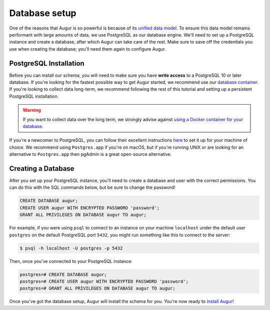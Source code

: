 Database setup
===============

One of the reasons that Augur is so powerful is because of its `unified data model <../schema/data-model.html>`_.
To ensure this data model remains performant with large amounts of data, we use PostgreSQL as our database engine. 
We'll need to set up a PostgreSQL instance and create a database, after which Augur can take care of the rest.
Make sure to save off the credentials you use when creating the database; you'll need them again to configure Augur.

PostgreSQL Installation
~~~~~~~~~~~~~~~~~~~~~~~~

Before you can install our schema, you will need to make sure you have **write access** to a PostgreSQL 10 or later database. If you're looking for the fastest possible way to get Augur started, we recommend use our `database container <../docker/docker.html>`_. If you're looking to collect data long-term, we recommend following the rest of this tutorial and setting up a persistent PostgreSQL installation.

.. warning::

    If you want to collect data over the long term, we strongly advise against `using a Docker container for your database <https://vsupalov.com/database-in-docker/>`_.

If you're a newcomer to PostgreSQL, you can follow their excellent instructions `here <https://www.postgresql.org/docs/12/tutorial-install.html>`_ to set it up for your machine of choice. We recommend using ``Postgres.app`` if you're on macOS, but if you're running UNIX or are looking for an alternative to ``Postgres.app`` then pgAdmin is a great open-source alternative.

Creating a Database
~~~~~~~~~~~~~~~~~~~~~

After you set up your PostgreSQL instance, you'll need to create a database and user with the correct permissions. You can do this with the SQL commands below, but be sure to change the password!

.. code-block:: postgresql 
    
    CREATE DATABASE augur;
    CREATE USER augur WITH ENCRYPTED PASSWORD 'password';
    GRANT ALL PRIVILEGES ON DATABASE augur TO augur;

For example, if you were using ``psql`` to connect to an instance on your machine ``localhost`` under the default user ``postgres`` on the default PostgreSQL port ``5432``, you might run something like this to connect to the server:

.. code-block:: bash

    $ psql -h localhost -U postgres -p 5432

Then, once you've connected to your PostgreSQL instance\:

.. code-block:: postgresql

    postgres=# CREATE DATABASE augur;
    postgres=# CREATE USER augur WITH ENCRYPTED PASSWORD 'password';
    postgres=# GRANT ALL PRIVILEGES ON DATABASE augur TO augur;


Once you've got the database setup, Augur will install the schema for you. You're now ready to `install Augur <installation.html>`_!
